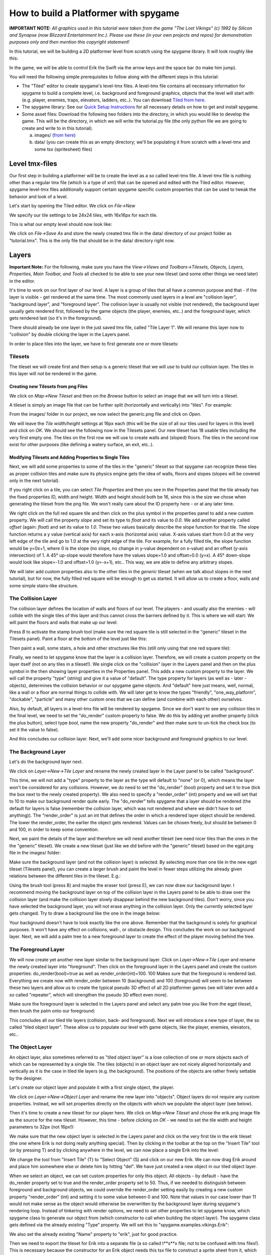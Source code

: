 How to build a Platformer with spygame
======================================

**IMPORTANT NOTE:** *All graphics used in this tutorial were taken from the game "The Lost Vikings" (c) 1992 by Silicon and Synapse
(now Blizzard Entertainment Inc.). Please use these (in your own projects and repos) for demonstration purposes only and then mention this
copyright statement!*

In this tutorial, we will be building a 2D platformer level from scratch using the spygame library. It will look roughly like this:

.. image:: tutorial/001_final_spygame_game.png
    :alt: The final spygame game we will be building in this tutorial

In the game, we will be able to control Erik the Swift via the arrow keys and the space bar (to make him jump).

You will need the following simple prerequisites to follow along with the different steps in this tutorial:

- The "Tiled" editor to create spygame's level-tmx files. A level-tmx file contains all necessary information for spygame to build a complete level, i.e.
  background and foreground graphics, objects that the level will start with (e.g. player, enemies, traps, elevators, ladders, etc..).
  You can download `Tiled from here <http://www.mapeditor.org>`_.
- The spygame library: See our `Quick Setup Instructions <readme_link.html#get-the-code>`_ for all necessary details on how to get and install spygame.
- Some asset files: Download the following two folders into the directory, in which you would like to develop the game. This will be the directory, in
  which we will write the tutorial.py file (the only python file we are going to create and write to in this tutorial).

  a) images/ (`from here <https://github.com/sven1977/spygame/tree/master/examples/tutorial/images>`_)
  b) data/ (you can create this as an empty directory; we'll be populating it from scratch with a level-tmx and some tsx (spritesheet) files)


Level tmx-files
---------------

Our first step in building a platformer will be to create the level as a so called level-tmx file. A level-tmx file is nothing other than a regular
tmx file (which is a type of xml) that can be opened and edited with the Tiled editor. However, spygame level-tmx files additionally support certain
spygame specific custom properties that can be used to tweak the behavior and look of a level.

Let's start by opening the Tiled editor. We click on *File->New*

.. image:: tutorial/002_file_new.png
    :alt: Create a new level-tmx file

We specify our tile settings to be 24x24 tiles, with 16x16px for each tile.

.. image:: tutorial/003_file_new_specifics.png
    :alt: Specify some initial properties for the level-tmx file

This is what our empty level should now look like:

.. image:: tutorial/004_empty_level.png
    :alt: An empty level-tmx file ready to be populated
    :scale: 50%

We click on *File->Save As* and store the newly created tmx file in the data/ directory of our project folder as "tutorial.tmx". This is the only file that
should be in the data/ directory right now.

.. image:: tutorial/005_file_save_as.png
    :alt: Chose a filename for your new level-tmx file

Layers
------

**Important Note:** For the following, make sure you have the
*View->Views and Toolbars->Tilesets, Objects, Layers, Properties, Main Toolbar, and Tools* all checked to be able to see your new tileset (and some
other things we need later) in the editor.

It's time to work on our first layer of our level. A layer is a group of tiles that all have a common purpose and
that - if the layer is visible - get rendered at the same time.
The most commonly used layers in a level are "collision layer", "background layer", and "foreground layer".
The collision layer is usually not visible (not rendered), the background layer usually gets rendered first, followed by the game objects
(the player, enemies, etc..) and the foreground
layer, which gets rendered last (so it's in the foreground).

There should already be one layer in the just saved tmx file, called "Tile Layer 1". We will rename this layer now to "collision" by double clicking the
layer in the Layers panel.

In order to place tiles into the layer, we have to first generate one or more tilesets:

Tilesets
++++++++

The tileset we will create first and then setup is a generic tileset that we will use to build our collision layer.
The tiles in this layer will not be rendered in the game.

Creating new Tilesets from png Files
************************************

We click on *Map->New Tileset* and then on the *Browse* button to select an image that we will turn into a tileset.

.. image:: tutorial/006_map_new_tileset.png
    :alt: Creating a new tileset from scratch

A tileset is simply an image file that can be further split (horizontally and vertically) into "tiles". For example:

.. image:: tutorial/007_tileset_ready_png_image.png
    :alt: A png file that's ready to become a tileset
    :scale: 40%

From the images/ folder in our project, we now select the generic.png file and click on *Open*.

We will leave the *Tile width/height* settings at 16px each (this will be the size of all our tiles used for layers in this level) and click on *OK*.
We should see the following now in the Tilesets panel. Our new tileset has 18 usable tiles including the very first empty one. The tiles on the first
row we will use to create walls and (sloped) floors. The tiles in the second row exist for other purposes (like defining a watery surface, an exit, etc..).

.. image:: tutorial/008_our_first_tileset.png
    :alt: Our first tileset in the Tilesets panel


Modifying Tilesets and Adding Properties to Single Tiles
********************************************************

Next, we will add some properties to some of the tiles in the "generic" tileset so that spygame can recognize these tiles as proper collision tiles
and make sure its physics engine gets the idea of walls, floors and slopes (slopes will be covered only in the next tutorial).

If you right click on a tile, you can select *Tile Properties* and then you see in the Properties panel that the tile already has the fixed properties
ID, width and height. Width and height should both be 16, since this is the size we chose when generating the tileset from the png file.
We won't really care about the ID property here - or at any later time.

.. image:: tutorial/009_changing_single_tiles_properties.png
    :alt:

We right click on the full red square tile and then click on the plus symbol in the properties panel to add a new custom property. We will call the
property *slope* and set its type to *float* and its value to *0.0*. We add another property called *offset* (again: *float*) and set its value
to *1.0*. These two
values basically describe the slope function for that tile. The slope function returns a y value (vertical axis) for each x-axis (horizontal axis) value.
X-axis values start from 0.0 at the very left edge of the tile and go to 1.0 at the very right edge of the tile.
For example, for a fully filled tile, the slope function would be y=0x+1, where 0 is the slope (no slope, no change in y-value dependent on x-value)
and an offset (y-axis intersection) of 1.
A 45° up-slope would therefore have the values slope=1.0 and offset=0.0 (y=x). A 45° down-slope would look like slope=-1.0 and offset=1.0 (y=-x+1), etc..
This way, we are able to define any arbitrary slopes.

.. image:: tutorial/010_adding_the_offset_property_to_a_tile.png
    :alt:

.. image:: tutorial/011_custom_properties_for_a_tile.png
    :alt:

We will later add custom properties also to the other tiles in the *generic* tileset (when we talk about slopes in the next tutorial),
but for now, the fully filled red square will be enough to get us started. It will allow us to create a floor, walls and some simple stairs-like structure.


The Collision Layer
+++++++++++++++++++

The collision layer defines the location of walls and floors of our level. The players - and usually also the enemies - will collide with the single tiles
of this layer and thus cannot cross the barriers defined by it. This is where we will start: We will paint the floors and walls that make up our level.

Press *B* to activate the stamp brush tool (make sure the red square tile is still selected in the "generic" tileset in the Tilesets panel).
Paint a floor at the bottom of the level just like this:

.. image:: tutorial/012_drawing_a_floor.png
    :alt:

Then paint a wall, some stairs, a hole and other structures like this (still only using that one red square tile):

.. image:: tutorial/013_walls_and_other_structures.png
    :alt:

Finally, we need to let spygame know that the layer is a collision layer. Therefore, we will create a custom property on the layer itself
(not on any tiles in a tileset!). We single click on the
"collision" layer in the Layers panel and then on the plus symbol in the then showing layer properties in the Properties panel. This adds a new custom property
to the layer. We will call the property "type" (string) and give it a value of "default".
The type property for layers (as well as - later - objects), determines the collision behavior or our spygame game objects. And "default" here just means,
well, normal, like a wall or a floor are normal things to collide with. We will later get to know the types "friendly", "one_way_platform", "dockable",
"particle" and many other custom ones that we can define (and combine with each other) ourselves.

Also, by default, all layers in a level-tmx file will be rendered by spygame. Since we don't want to see any collision tiles in the final level, we
need to set the "do_render" custom property to false. We do this by adding yet another property (click the plus button), select type *bool*, name the
new property "do_render" and then make sure to un-tick the check box (to set it the value to false).

And this concludes our collision layer. Next, we'll add some nicer background and foreground graphics to our level.

The Background Layer
++++++++++++++++++++

Let's do the background layer next.

We click on *Layer->New->Tile Layer* and rename the newly created layer in the Layer panel to be called "background".

.. image:: tutorial/014_background_layer.png
    :alt: The background layer

This time, we will not add a "type" property to the layer as the type will default to "none" (or 0), which means the layer won't be considered for
any collisions. However, we do need to set the "do_render" (bool) property and set it to true (tick the box next to the newly created property).
We also need to specify a "render_order" (int) property and we will set that to 10 to make our background render quite early. The "do_render" tells spygame
that a layer should be rendered (the default for layers is
false (remember the collision layer, which was not rendered and where we didn't have to set anything)).
The "render_order" is just an int that defines the order in which a rendered layer object should be rendered. The lower the render_order, the earlier the
object gets rendered. Values can be chosen freely, but should be between 0 and 100, in order to keep some convention.

.. image:: tutorial/015_properties_of_background.png
    :alt: The customer properties of the new background layer

Next, we paint the details of the layer and therefore we will need another tileset (we need nicer tiles than the ones in the the "generic" tileset).
We create a new tileset (just like we did before with the "generic" tileset) based on the egpt.png file in the images/ folder:

.. image:: tutorial/016_the_egpt_tileset.png
    :alt: The egpt tileset

Make sure the background layer (and not the collision layer) is selected.
By selecting more than one tile in the new egpt tileset (Tilesets panel), you can create a larger brush and paint the level in fewer steps utilizing the
already given relations between the different tiles in the tileset. E.g.:

.. image:: tutorial/017_using_more_than_one_tile_at_a_time.png
    :alt: Drawing a palm tree using more than one tile from the tileset at a time

Using the brush tool (press B) and maybe the eraser tool (press E), we can now draw our background layer. I recommend moving the background layer on top of
the collision layer in the Layers panel to be able to draw over the collision layer (and make the collision layer slowly disappear behind the new background
tiles). Don't worry, since you have selected the background layer, you will not erase anything in the collision layer. Only the currently selected
layer gets changed.
Try to draw a background like the one in the image below:

.. image:: tutorial/018_a_possible_background_setup.png
    :alt: A possible background setup could look like this

Your background doesn't have to look exactly like the one above. Remember that the background is solely for graphical purposes.
It won't have any effect on collisions, wall-, or obstacle design. This concludes the work on our background layer.
Next, we will add a palm tree to a new foreground layer to create the effect of the player moving behind the tree.


The Foreground Layer
++++++++++++++++++++

We will now create yet another new layer similar to the background layer. Click on *Layer->New->Tile Layer* and rename the newly
created layer into "foreground".
Then click on the foreground layer in the Layers panel and create the custom properties: do_render(bool)=true as well as render_order(int)=100.
100 Makes sure that the foreground is rendered last. Everything we create now with render_order between 10 (background) and 100 (foreground) will seem
to be between these two layers and allow us to create the typical pseudo 3D effect of all 2D platformer games (we will later even add a so
called "repeater", which will strengthen the pseudo 3D effect even more).

Make sure the foreground layer is selected in the Layers panel and select any palm tree you like from the egpt tileset, then brush the palm onto our
foreground:

.. image:: tutorial/019_a_possible_foreground_setup.png
    :alt: A possible foreground setup could look like this

This concludes all our tiled tile layers (collision, back- and foreground). Next we will introduce a new type of layer, the so called "tiled object layer".
These allow us to populate our level with game objects, like the player, enemies, elevators, etc..


The Object Layer
++++++++++++++++

An object layer, also sometimes referred to as "tiled object layer" is a lose collection of one or more objects each of which can be represented by a single
tile. The tiles (objects) in an object layer are not nicely aligned horizontally and vertically as it is the case in tiled tile layers (e.g. the background).
The positions of the objects are rather freely settable by the designer.

Let's create our object layer and populate it with a first single object, the player.

We click on *Layer->New->Object Layer* and rename the new layer into "objects". Object layers do not require any custom properties. Instead, we will set
properties directly on the objects with which we populate the object layer (see below).

.. image:: tutorial/020_new_object_layer.png
    :alt: The new "tiled object layer"

Then it's time to create a new tileset for our player hero.
We click on *Map->New Tileset* and chose the erik.png image file as the source for the new tileset. However, this time - before clicking on *OK* - we need
to set the tile width and height parameters to 32px (not 16px!):

.. image:: tutorial/021_setting_up_the_erik_tileset.png
    :alt: Settings for the erik.tsx tileset

We make sure that the new object layer is selected in the Layers panel and
click on the very first tile in the erik tileset (the one where Erik is not doing really anything special). Then by clicking in the toolbar at the top on the
"Insert Tile" tool (or by pressing T) and by clicking anywhere in the level, we can now place a single Erik into the level:

.. image:: tutorial/022_placing_erik_into_the_level.png
    :alt: Placing an Erik object into the level

We change the tool from "Insert Tile" (T) to "Select Object" (S) and click on our new Erik. We can now drag Erik around and place him somewhere else or delete
him by hitting "del". We have just created a new object in our tiled object layer.

When we select an object, we can set custom properties for only this object. All objects - by default - have the do_render property set to true and the
render_order property set to 50. Thus, if we needed to distinguish between foreground and background objects, we could override the render_order setting easily
by creating a new custom property "render_order" (int) and setting it to some value between 0 and 100. Note that values in our case lower than 11 would not
make sense as the object would otherwise be overwritten by the background layer during spygame's rendering loop. Instead of tinkering with render
options, we need to set other properties to let spygame know, which spygame class to generate our object from (which constructor to call when building the
object layer). The spygame class gets defined via the already existing "Type" property. We will set this to "spygame.examples.vikings.Erik":

.. image:: tutorial/023_setting_eriks_constructor.png
    :alt: Letting spygame know, which c'tor to use

We also set the already existing "Name" property to "erik", just for good practice.

Then we need to export the tileset for Erik into a separate file (a so called t**s**x file; not to be confused with tmx files!). This is necessary because
the constructor for an Erik object needs this tsx file to construct a sprite sheet from it, which again is used to animate the character. More on tsx-files
in a later tutorial. We click on the little "Export Tileset As" button:

.. image:: tutorial/023a_exporting_eriks_tileset_as_tsx.png
    :alt: Exporting a tileset into a tsx file

and save it inside the data/ folder of our project as "erik.tsx".

This will be it for now with our object layer.
The spygame engine will know by the Type field of each object, which constructor to use to build them. Classes defined directly in spygame must be preceded with
"spygame.", classes from the examples extensions of spygame must be preceded with "spygame.examples.[some extension name].", and classes that you define
yourself in your main module would not need a module (you just put the plain class name in the Type field).

spygame.examples.vikings.Erik objects have - by default - the ability to walk and jump through the level.
They require the erik.tsx file (for the tileset) to be available at construction time in order to animate the character.
We will - on the next page - delve deeper into other spygame objects and show you how to set up each of them in the level-tmx file.

The last thing we will have to do now before testing our new level is to create the keyboard input definition for our level.


Keyboard Event Setup
--------------------

In this last step, we will tell spygame, which keys it should listen to while playing the level. Keyboard inputs in spygame are based on the pygame
nomenclature, which can be found in the first column of `this table here <https://www.pygame.org/docs/ref/key.html>`_. For example \'K_UP\' is the pygame
short for the up-arrow. The spygame key names can be derived from these by dropping the preceding \'K_\' and then converting the rest to all lower case.
For example: \'K_UP\' becomes 'up', \'K_RETURN\' becomes 'return', and \'K_a\' becomes simply 'a'.

In order to tell spygame, which keys to pay attention to during our game, we add a custom property to the global map object. Therefore, we click on
*Map->Map Properties*, then on the plus sign at the bottom to add a new property and we call the property "keyboard_inputs" and make it of type string.
Then we assign a value of "up,down,left,right,space" to it, which lets spygame know that we would like to listen to all arrow keys plus the space bar:

.. image:: tutorial/024_adding_keyboard_input_definitions.png
    :alt: Setting the keyboard_inputs property on the tmx map

.. image:: tutorial/025_defining_keyboard_input_definitions.png
    :alt: Defining the keys for spygame to listen to

This was the last thing we had to do in our level-tmx file. Now we are ready to write some basic python code against spygame and then play the level.
Remember to save the tmx file under its current name (tutorial.tmx).


Code to get Level Running
-------------------------

We are now ready to create our python program in which we will load the tmx file and then play the level.
All the hard stuff was already done in the tmx file, all we have to do now is:

- Create a new python file in your project's directory (the one in which you have the images/ and data/ folders). Name the new file "tutorial.py"
- Start coding:

.. code-block:: python
    :linenos:

    import spygame as spyg
    import spygame.examples.vikings as vik


This will import the spygame library as well as spygame's "Lost Vikings" extension.

Then we will create a spygame Game object that contains as only spygame.Level object our tmx-level (as vik.VikingLevel object).
The different levels of a game are specified in the Game's constructor via a list of dictionaries, each of which specifying the Level's "class:"
(we use the vik.VikingLevel here, which supports the three player characters Erik, Olaf and Baleog; more on that later), the level's "name:"
(which may be a reference to the equally named tmx file in the data/ directory), and a numeric "id:". The title arg to the Game's constructor defines the
caption of the pygame window that will open up when the game is played.


.. code-block:: python
    :linenos:
    :lineno-start: 3

    if __name__ == "__main__":
        # create a spyg.Game object
        game = spyg.Game(screens_and_levels=[
            # the only level
            {
                "class": vik.VikingLevel, "name": "TUTORIAL", "id": 1,
            },

            # add more of your levels here
            # { ... },

        ], title="Erik's Trip to Egypt")


This will only create the Game object, and not really do anything exciting (visible) yet. If you don't want to hint to your tmx file via the name
of the Level object(s), you can pass an optional "tmx_file" arg to the screens_and_levels list like so:

.. code-block:: python
    :linenos:
    :lineno-start: 4

        # ALTERNATIVELY: create a spyg.Game object using the tmx_file option
        game = spyg.Game(screens_and_levels=[
            # the only level
            {
                "class": vik.VikingLevel, "tmx_file": "data/tutorial.tmx", "name": "some strange and long name that is not used for tmx-file lookup (because we use the tmx_file arg)", "id": 1,
            },


Now, in order to actually play the level, you have to access the VikingLevel object inside the Game object and tell this level to play:

.. code-block:: python
    :linenos:
    :lineno-start: 15

        game.levels_by_name["TUTORIAL"].play()


Make sure the quoted string in the above line matches the name you gave to the level.

This should open up a pygame window of automatic size (the size of the level-tmx map) that looks like this:

.. image:: tutorial/026_erik_jumping_around_in_the_level.png
    :alt: Erik being happy to finally be able to jump around in his new home

You can move Erik around in the level via the arrow keys as well as the space bar (for jumping). He will have to jump in order to reach the top of the hill
in the right part of the level. We will talk about replacing the stairs-structure with smooth slopes in the next tutorial.

This concludes the first part of the platformer tutorial. In the next part, we will delve deeper into spygame's built-in objects and possibilities
and add some of them to our level-tmx file: Slopes to get rid of the ugly stairs-like structure in our current level, an elevator to go up and down,
a moving rock that Erik can push around (if he puts enough effort into it), a fire spitter (use with caution!), a ladder,
and - of course - a dangerous monster.


